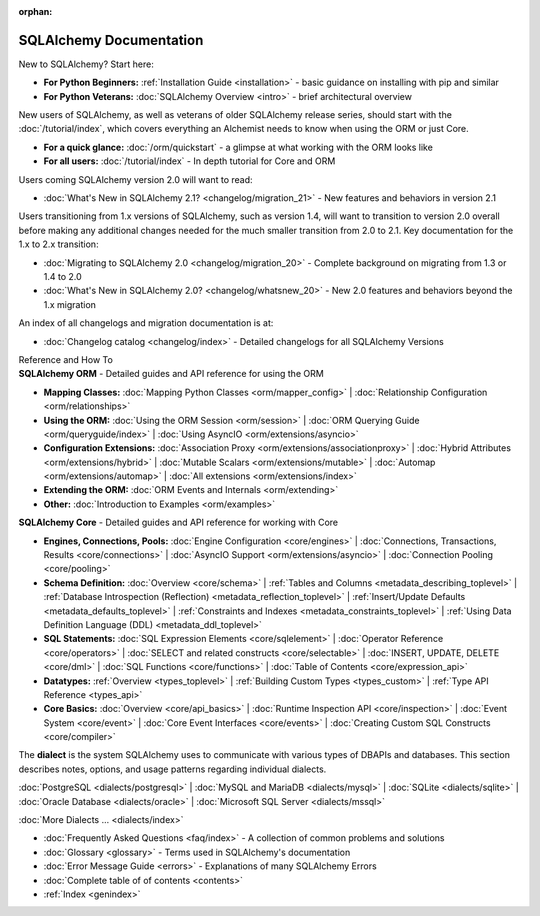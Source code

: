 :orphan:

.. _index_toplevel:

========================
SQLAlchemy Documentation
========================

.. container:: left_right_container

  .. container:: leftmost

      .. rst-class:: h2

        Getting Started

  .. container::

    New to SQLAlchemy?   Start here:

    * **For Python Beginners:** :ref:`Installation Guide <installation>` - basic guidance on installing with pip and similar

    * **For Python Veterans:** :doc:`SQLAlchemy Overview <intro>` - brief architectural overview

.. container:: left_right_container

  .. container:: leftmost

    .. rst-class:: h2

        Tutorials

  .. container::

    New users of SQLAlchemy, as well as veterans of older SQLAlchemy
    release series, should start with the
    :doc:`/tutorial/index`, which covers everything an Alchemist needs
    to know when using the ORM or just Core.

    * **For a quick glance:** :doc:`/orm/quickstart` - a glimpse at what working with the ORM looks like

    * **For all users:** :doc:`/tutorial/index` - In depth tutorial for Core and ORM


.. container:: left_right_container

  .. container:: leftmost

      .. rst-class:: h2

        Migration Notes

  .. container::

    Users coming SQLAlchemy version 2.0 will want to read:

    * :doc:`What's New in SQLAlchemy 2.1? <changelog/migration_21>` - New features and behaviors in version 2.1

    Users transitioning from 1.x versions of SQLAlchemy, such as version 1.4, will want to
    transition to version 2.0 overall before making any additional changes needed for
    the much smaller transition from 2.0 to 2.1.   Key documentation for the 1.x to 2.x
    transition:

    * :doc:`Migrating to SQLAlchemy 2.0 <changelog/migration_20>` - Complete background on migrating from 1.3 or 1.4 to 2.0
    * :doc:`What's New in SQLAlchemy 2.0? <changelog/whatsnew_20>` - New 2.0 features and behaviors beyond the 1.x migration

    An index of all changelogs and migration documentation is at:

    * :doc:`Changelog catalog <changelog/index>` - Detailed changelogs for all SQLAlchemy Versions


.. container:: left_right_container

  .. container:: leftmost

      .. rst-class:: h2

      Reference and How To


  .. container:: orm

    **SQLAlchemy ORM** - Detailed guides and API reference for using the ORM

    * **Mapping Classes:**
      :doc:`Mapping Python Classes <orm/mapper_config>` |
      :doc:`Relationship Configuration <orm/relationships>`

    * **Using the ORM:**
      :doc:`Using the ORM Session <orm/session>` |
      :doc:`ORM Querying Guide <orm/queryguide/index>` |
      :doc:`Using AsyncIO <orm/extensions/asyncio>`

    * **Configuration Extensions:**
      :doc:`Association Proxy <orm/extensions/associationproxy>` |
      :doc:`Hybrid Attributes <orm/extensions/hybrid>` |
      :doc:`Mutable Scalars <orm/extensions/mutable>` |
      :doc:`Automap <orm/extensions/automap>` |
      :doc:`All extensions <orm/extensions/index>`

    * **Extending the ORM:**
      :doc:`ORM Events and Internals <orm/extending>`

    * **Other:**
      :doc:`Introduction to Examples <orm/examples>`

  .. container:: core

    **SQLAlchemy Core** - Detailed guides and API reference for working with Core

    * **Engines, Connections, Pools:**
      :doc:`Engine Configuration <core/engines>` |
      :doc:`Connections, Transactions, Results <core/connections>` |
      :doc:`AsyncIO Support <orm/extensions/asyncio>` |
      :doc:`Connection Pooling <core/pooling>`

    * **Schema Definition:**
      :doc:`Overview <core/schema>` |
      :ref:`Tables and Columns <metadata_describing_toplevel>` |
      :ref:`Database Introspection (Reflection) <metadata_reflection_toplevel>` |
      :ref:`Insert/Update Defaults <metadata_defaults_toplevel>` |
      :ref:`Constraints and Indexes <metadata_constraints_toplevel>` |
      :ref:`Using Data Definition Language (DDL) <metadata_ddl_toplevel>`

    * **SQL Statements:**
      :doc:`SQL Expression Elements <core/sqlelement>` |
      :doc:`Operator Reference <core/operators>` |
      :doc:`SELECT and related constructs <core/selectable>` |
      :doc:`INSERT, UPDATE, DELETE <core/dml>` |
      :doc:`SQL Functions <core/functions>` |
      :doc:`Table of Contents <core/expression_api>`



    * **Datatypes:**
      :ref:`Overview <types_toplevel>` |
      :ref:`Building Custom Types <types_custom>` |
      :ref:`Type API Reference <types_api>`

    * **Core Basics:**
      :doc:`Overview <core/api_basics>` |
      :doc:`Runtime Inspection API <core/inspection>` |
      :doc:`Event System <core/event>` |
      :doc:`Core Event Interfaces <core/events>` |
      :doc:`Creating Custom SQL Constructs <core/compiler>`

.. container:: left_right_container

    .. container:: leftmost

      .. rst-class:: h2

        Dialect Documentation

    .. container::

      The **dialect** is the system SQLAlchemy uses to communicate with various types of DBAPIs and databases.
      This section describes notes, options, and usage patterns regarding individual dialects.

      :doc:`PostgreSQL <dialects/postgresql>` |
      :doc:`MySQL and MariaDB <dialects/mysql>` |
      :doc:`SQLite <dialects/sqlite>` |
      :doc:`Oracle Database <dialects/oracle>` |
      :doc:`Microsoft SQL Server <dialects/mssql>`

      :doc:`More Dialects ... <dialects/index>`

.. container:: left_right_container

  .. container:: leftmost

      .. rst-class:: h2

        Supplementary

  .. container::

    * :doc:`Frequently Asked Questions <faq/index>` - A collection of common problems and solutions
    * :doc:`Glossary <glossary>` - Terms used in SQLAlchemy's documentation
    * :doc:`Error Message Guide <errors>` - Explanations of many SQLAlchemy Errors
    * :doc:`Complete table of of contents <contents>`
    * :ref:`Index <genindex>`
